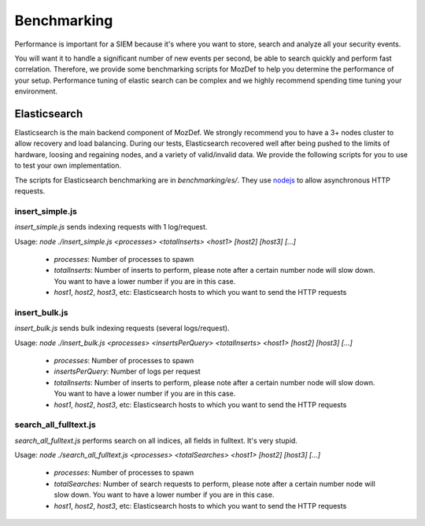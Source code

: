 Benchmarking
============

Performance is important for a SIEM because it's where you want to store, search and analyze all your security events.

You will want it to handle a significant number of new events per second, be able to search quickly and perform fast correlation.
Therefore, we provide some benchmarking scripts for MozDef to help you determine the performance of your setup. Performance tuning of elastic search can be complex and we highly recommend spending time tuning your environment.


Elasticsearch
-------------

Elasticsearch is the main backend component of MozDef.
We strongly recommend you to have a 3+ nodes cluster to allow recovery and load balancing.
During our tests, Elasticsearch recovered well after being pushed to the limits of hardware, loosing and regaining nodes, and a variety of valid/invalid data. We provide the following scripts for you to use to test your own implementation.

The scripts for Elasticsearch benchmarking are in `benchmarking/es/`.
They use `nodejs`_ to allow asynchronous HTTP requests.

.. _nodejs: http://nodejs.org/

insert_simple.js
****************

`insert_simple.js` sends indexing requests with 1 log/request.

Usage: `node ./insert_simple.js <processes> <totalInserts> <host1> [host2] [host3] [...]`

  * `processes`: Number of processes to spawn
  * `totalInserts`: Number of inserts to perform, please note after a certain number node will slow down. You want to have a lower number if you are in this case.
  * `host1`, `host2`, `host3`, etc: Elasticsearch hosts to which you want to send the HTTP requests

insert_bulk.js
**************

`insert_bulk.js` sends bulk indexing requests (several logs/request).

Usage: `node ./insert_bulk.js <processes> <insertsPerQuery> <totalInserts> <host1> [host2] [host3] [...]`

  * `processes`: Number of processes to spawn
  * `insertsPerQuery`: Number of logs per request
  * `totalInserts`: Number of inserts to perform, please note after a certain number node will slow down. You want to have a lower number if you are in this case.
  * `host1`, `host2`, `host3`, etc: Elasticsearch hosts to which you want to send the HTTP requests

search_all_fulltext.js
**********************

`search_all_fulltext.js` performs search on all indices, all fields in fulltext. It's very stupid.

Usage: `node ./search_all_fulltext.js <processes> <totalSearches> <host1> [host2] [host3] [...]`

  * `processes`: Number of processes to spawn
  * `totalSearches`: Number of search requests to perform, please note after a certain number node will slow down. You want to have a lower number if you are in this case.
  * `host1`, `host2`, `host3`, etc: Elasticsearch hosts to which you want to send the HTTP requests


